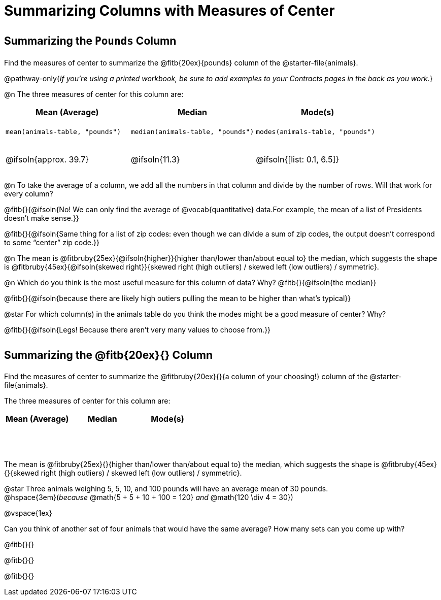= Summarizing Columns with Measures of Center

++++
<style>
tbody td { height: 6ex; }
h2, h2 .fitb { padding-top: 0.5rem; line-height: 1.5em; }

/* Push content to the top (instead of the default vertical distribution), which was leaving empty space at the top. */
#content { display: block !important; }
</style>
++++

== Summarizing the `Pounds` Column

Find the measures of center to summarize the @fitb{20ex}{pounds} column of the @starter-file{animals}.

@pathway-only{_If you're using a printed workbook, be sure to add examples to your Contracts pages in the back as you work._}

@n The three measures of center for this column are:

[cols="^1a,^1a,^1a",options="header"]
|===
| Mean (Average) 		| Median 		| Mode(s)

| `mean(animals-table, "pounds")`
| `median(animals-table, "pounds")`
| `modes(animals-table, "pounds")`

| @ifsoln{approx. 39.7} | @ifsoln{11.3} | @ifsoln{[list: 0.1, 6.5]}
|===

@n To take the average of a column, we add all the numbers in that column and divide by the number of rows. Will that work for every column?

@fitb{}{@ifsoln{No! We can only find the average of @vocab{quantitative} data.For example, the mean of a list of Presidents doesn’t make sense.}}

@fitb{}{@ifsoln{Same thing for a list of zip codes: even though we can divide a sum of zip codes, the output doesn’t correspond to some “center” zip code.}}

@n The mean is @fitbruby{25ex}{@ifsoln{higher}}{higher than/lower than/about equal to} the median, which suggests the shape is @fitbruby{45ex}{@ifsoln{skewed right}}{skewed right (high outliers) / skewed left (low outliers) / symmetric}.

@n Which do you think is the most useful measure for this column of data? Why? @fitb{}{@ifsoln{the median}}

@fitb{}{@ifsoln{because there are likely high outiers pulling the mean to be higher than what's typical}}

@star For which column(s) in the animals table do you think the modes might be a good measure of center? Why? 

@fitb{}{@ifsoln{Legs! Because there aren't very many values to choose from.}}

== Summarizing the @fitb{20ex}{} Column

Find the measures of center to summarize the @fitbruby{20ex}{}{a column of your choosing!} column of the @starter-file{animals}.

The three measures of center for this column are:

[cols="^1a,^1a,^1a",options="header"]
|===
| Mean (Average) 		| Median 		 | Mode(s)
| 						| 				 | 
|===

The mean is @fitbruby{25ex}{}{higher than/lower than/about equal to} the median, which suggests the shape is @fitbruby{45ex}{}{skewed right (high outliers) / skewed left (low outliers) / symmetric}.

@star Three animals weighing 5, 5, 10, and 100 pounds will have an average mean of 30 pounds. +
@hspace{3em}(_because_ @math{5 + 5 + 10 + 100 = 120} _and_ @math{120 \div 4 = 30}) 

@vspace{1ex}

Can you think of another set of four animals that would have the same average? How many sets can you come up with?

@fitb{}{}

@fitb{}{}

@fitb{}{}
